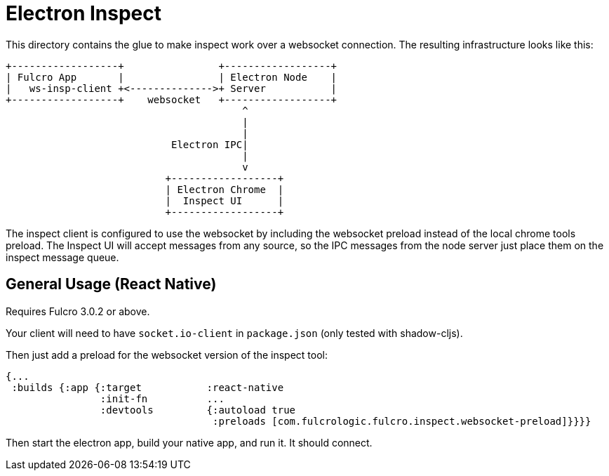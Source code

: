 = Electron Inspect

This directory contains the glue to make inspect work over a websocket connection.
The resulting infrastructure looks like this:

[ditaa]
------

+------------------+                +------------------+
| Fulcro App       |                | Electron Node    |
|   ws-insp-client +<-------------->+ Server           |
+------------------+    websocket   +------------------+
                                        ^
                                        |
                                        |
                            Electron IPC|
                                        |
                                        v
                           +------------------+
                           | Electron Chrome  |
                           |  Inspect UI      |
                           +------------------+
------

The inspect client is configured to use the websocket by
including the websocket preload instead of the local
chrome tools preload.  The Inspect UI will accept messages
from any source, so the IPC messages from the node server
just place them on the inspect message queue.

== General Usage (React Native)

Requires Fulcro 3.0.2 or above.

Your client will need to have `socket.io-client` in `package.json` (only tested
with shadow-cljs).

Then just add a preload for the websocket version of the inspect tool:

```
{...
 :builds {:app {:target           :react-native
                :init-fn          ...
                :devtools         {:autoload true
                                   :preloads [com.fulcrologic.fulcro.inspect.websocket-preload]}}}}
```

Then start the electron app, build your native app, and run it. It should connect.

